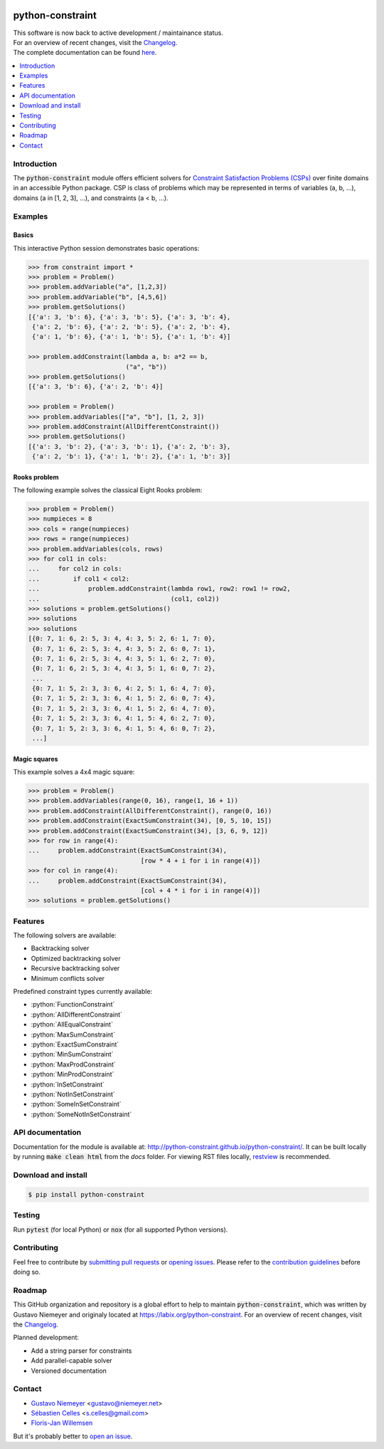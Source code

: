 |License| |Build Status| |Docs| |Python Versions| |Downloads| |Status| |Code Coverage|

.. image:: docs/assets/logo/N-Queens_problem_Python.svg
    :align: center
    :width: 50%

python-constraint
=================

| This software is now back to active development / maintainance status.
| For an overview of recent changes, visit the `Changelog <https://github.com/python-constraint/python-constraint/blob/main/CHANGELOG.md>`_.
| The complete documentation can be found `here <http://python-constraint.github.io/python-constraint/>`_.

.. contents::
    :local:
    :depth: 1

Introduction
------------
The :code:`python-constraint` module offers efficient solvers for `Constraint Satisfaction Problems (CSPs) <https://en.wikipedia.org/wiki/Constraint_satisfaction_problem>`_ over finite domains in an accessible Python package.
CSP is class of problems which may be represented in terms of variables (a, b, ...), domains (a in [1, 2, 3], ...), and constraints (a < b, ...).

Examples
--------

Basics
~~~~~~

This interactive Python session demonstrates basic operations:

.. code-block:: python

    >>> from constraint import *
    >>> problem = Problem()
    >>> problem.addVariable("a", [1,2,3])
    >>> problem.addVariable("b", [4,5,6])
    >>> problem.getSolutions()
    [{'a': 3, 'b': 6}, {'a': 3, 'b': 5}, {'a': 3, 'b': 4},
     {'a': 2, 'b': 6}, {'a': 2, 'b': 5}, {'a': 2, 'b': 4},
     {'a': 1, 'b': 6}, {'a': 1, 'b': 5}, {'a': 1, 'b': 4}]

    >>> problem.addConstraint(lambda a, b: a*2 == b,
                              ("a", "b"))
    >>> problem.getSolutions()
    [{'a': 3, 'b': 6}, {'a': 2, 'b': 4}]

    >>> problem = Problem()
    >>> problem.addVariables(["a", "b"], [1, 2, 3])
    >>> problem.addConstraint(AllDifferentConstraint())
    >>> problem.getSolutions()
    [{'a': 3, 'b': 2}, {'a': 3, 'b': 1}, {'a': 2, 'b': 3},
     {'a': 2, 'b': 1}, {'a': 1, 'b': 2}, {'a': 1, 'b': 3}]

Rooks problem
~~~~~~~~~~~~~

The following example solves the classical Eight Rooks problem:

.. code-block:: python

    >>> problem = Problem()
    >>> numpieces = 8
    >>> cols = range(numpieces)
    >>> rows = range(numpieces)
    >>> problem.addVariables(cols, rows)
    >>> for col1 in cols:
    ...     for col2 in cols:
    ...         if col1 < col2:
    ...             problem.addConstraint(lambda row1, row2: row1 != row2,
    ...                                   (col1, col2))
    >>> solutions = problem.getSolutions()
    >>> solutions
    >>> solutions
    [{0: 7, 1: 6, 2: 5, 3: 4, 4: 3, 5: 2, 6: 1, 7: 0},
     {0: 7, 1: 6, 2: 5, 3: 4, 4: 3, 5: 2, 6: 0, 7: 1},
     {0: 7, 1: 6, 2: 5, 3: 4, 4: 3, 5: 1, 6: 2, 7: 0},
     {0: 7, 1: 6, 2: 5, 3: 4, 4: 3, 5: 1, 6: 0, 7: 2},
     ...
     {0: 7, 1: 5, 2: 3, 3: 6, 4: 2, 5: 1, 6: 4, 7: 0},
     {0: 7, 1: 5, 2: 3, 3: 6, 4: 1, 5: 2, 6: 0, 7: 4},
     {0: 7, 1: 5, 2: 3, 3: 6, 4: 1, 5: 2, 6: 4, 7: 0},
     {0: 7, 1: 5, 2: 3, 3: 6, 4: 1, 5: 4, 6: 2, 7: 0},
     {0: 7, 1: 5, 2: 3, 3: 6, 4: 1, 5: 4, 6: 0, 7: 2},
     ...]


Magic squares
~~~~~~~~~~~~~

This example solves a 4x4 magic square:

.. code-block:: python

    >>> problem = Problem()
    >>> problem.addVariables(range(0, 16), range(1, 16 + 1))
    >>> problem.addConstraint(AllDifferentConstraint(), range(0, 16))
    >>> problem.addConstraint(ExactSumConstraint(34), [0, 5, 10, 15])
    >>> problem.addConstraint(ExactSumConstraint(34), [3, 6, 9, 12])
    >>> for row in range(4):
    ...     problem.addConstraint(ExactSumConstraint(34),
                                  [row * 4 + i for i in range(4)])
    >>> for col in range(4):
    ...     problem.addConstraint(ExactSumConstraint(34),
                                  [col + 4 * i for i in range(4)])
    >>> solutions = problem.getSolutions()

Features
--------

The following solvers are available:

- Backtracking solver
- Optimized backtracking solver
- Recursive backtracking solver
- Minimum conflicts solver

.. role:: python(code)
   :language: python

Predefined constraint types currently available:

- :python:`FunctionConstraint`
- :python:`AllDifferentConstraint`
- :python:`AllEqualConstraint`
- :python:`MaxSumConstraint`
- :python:`ExactSumConstraint`
- :python:`MinSumConstraint`
- :python:`MaxProdConstraint`
- :python:`MinProdConstraint`
- :python:`InSetConstraint`
- :python:`NotInSetConstraint`
- :python:`SomeInSetConstraint`
- :python:`SomeNotInSetConstraint`

API documentation
-----------------
Documentation for the module is available at: http://python-constraint.github.io/python-constraint/.
It can be built locally by running :code:`make clean html` from the `docs` folder.
For viewing RST files locally, `restview <https://pypi.org/project/restview/>`_ is recommended.

Download and install
--------------------

.. code-block:: shell

    $ pip install python-constraint

Testing
-------

Run :code:`pytest` (for local Python) or :code:`nox` (for all supported Python versions).

Contributing
------------

Feel free to contribute by `submitting pull requests <https://github.com/python-constraint/python-constraint/pulls>`_ or `opening issues <https://github.com/python-constraint/python-constraint/issues>`_.
Please refer to the `contribution guidelines <https://github.com/python-constraint/python-constraint/contribute>`_ before doing so.

Roadmap
-------

This GitHub organization and repository is a global effort to help to maintain :code:`python-constraint`, which was written by Gustavo Niemeyer and originaly located at https://labix.org/python-constraint.
For an overview of recent changes, visit the `Changelog <https://github.com/python-constraint/python-constraint/blob/main/CHANGELOG.md>`_.

Planned development:

- Add a string parser for constraints
- Add parallel-capable solver
- Versioned documentation

Contact
-------
- `Gustavo Niemeyer <https://github.com/niemeyer/>`_ <gustavo@niemeyer.net>
- `Sébastien Celles <https://github.com/scls19fr/>`_ <s.celles@gmail.com>
- `Floris-Jan Willemsen <https://github.com/fjwillemsen>`_

But it's probably better to `open an issue <https://github.com/python-constraint/python-constraint/issues>`_.

.. |License| image:: https://img.shields.io/pypi/l/python-constraint
    :alt: PyPI - License

.. |Build Status| image:: https://github.com/python-constraint/python-constraint/actions/workflows/build-test-python-package.yml/badge.svg
   :target: https://github.com/python-constraint/python-constraint/actions/workflows/build-test-python-package.yml
   :alt: Build Status

.. |Docs| image:: https://img.shields.io/github/actions/workflow/status/python-constraint/python-constraint/publish-documentation.yml?label=Docs
   :target: http://python-constraint.github.io/python-constraint/
   :alt: Documentation Status

.. |Python Versions| image:: https://img.shields.io/pypi/pyversions/python-constraint
    :alt: PyPI - Python Versions

.. |Downloads| image:: https://img.shields.io/pypi/dm/python-constraint
    :alt: PyPI - Downloads

.. |Status| image:: https://img.shields.io/pypi/status/python-constraint
    :alt: PyPI - Status

.. |Code Coverage| image:: https://coveralls.io/repos/github/python-constraint/python-constraint/badge.svg
   :target: https://coveralls.io/github/python-constraint/python-constraint
   :alt: Code Coverage

.. |Code Health| image:: https://landscape.io/github/python-constraint/python-constraint/master/landscape.svg?style=flat
   :target: https://landscape.io/github/python-constraint/python-constraint/master
   :alt: Code Health
